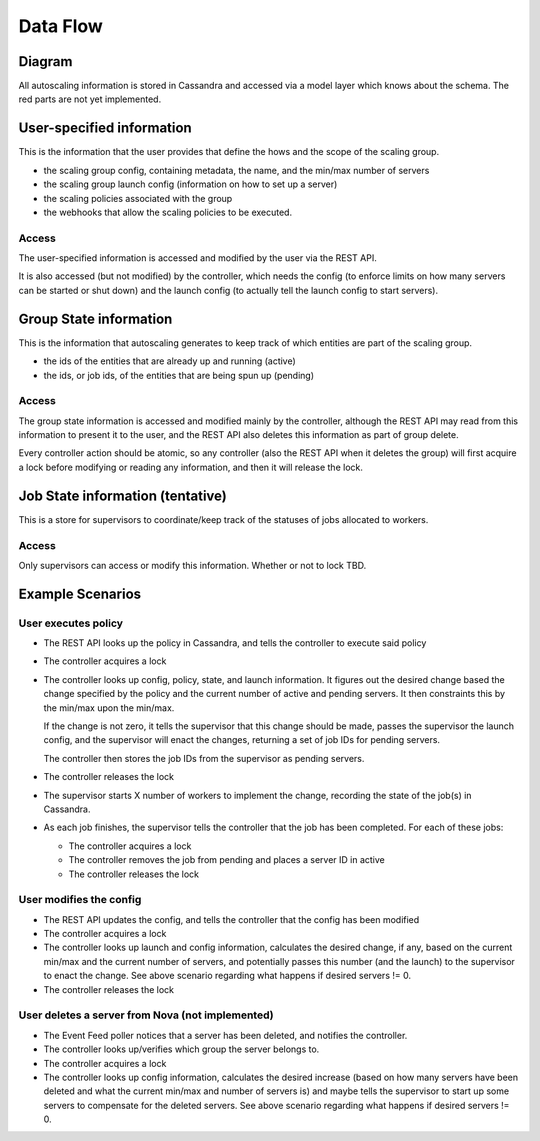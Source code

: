 =========
Data Flow
=========

Diagram
-------

.. image:: data_and_execution_workflow.png


All autoscaling information is stored in Cassandra and accessed via a model
layer which knows about the schema.  The red parts are not yet implemented.


**User-specified information**
------------------------------

This is the information that the user provides that define the hows and the
scope of the scaling group.


* the scaling group config, containing metadata, the name, and the min/max
  number of servers
* the scaling group launch config (information on how to set up a server)
* the scaling policies associated with the group
* the webhooks that allow the scaling policies to be executed.

Access
^^^^^^

The user-specified information is accessed and modified by the user via the
REST API.

It is also accessed (but not modified) by the controller, which needs the
config (to enforce limits on how many servers can be started or shut down) and
the launch config (to actually tell the launch config to start servers).


**Group State information**
---------------------------

This is the information that autoscaling generates to keep track of which
entities are part of the scaling group.

* the ids of the entities that are already up and running (active)
* the ids, or job ids, of the entities that are being spun up (pending)

Access
^^^^^^

The group state information is accessed and modified mainly by the controller,
although the REST API may read from this information to present it to the user,
and the REST API also deletes this information as part of group delete.

Every controller action should be atomic, so any controller (also the REST API
when it deletes the group) will first acquire a lock before modifying or
reading any information, and then it will release the lock.


**Job State information (tentative)**
-------------------------------------

This is a store for supervisors to coordinate/keep track of the statuses of
jobs allocated to workers.

Access
^^^^^^

Only supervisors can access or modify this information.  Whether or not to
lock TBD.


**Example Scenarios**
---------------------

User executes policy
^^^^^^^^^^^^^^^^^^^^

* The REST API looks up the policy in Cassandra, and tells the controller to
  execute said policy

* The controller acquires a lock

* The controller looks up config, policy, state, and launch information.  It
  figures out the desired change based the change specified by the policy and
  the current number of active and pending servers.  It then constraints this
  by the min/max upon the min/max.

  If the change is not zero, it tells the supervisor that this change should be
  made, passes the supervisor the launch config, and the supervisor will
  enact the changes, returning a set of job IDs for pending servers.

  The controller then stores the job IDs from the supervisor as pending servers.

* The controller releases the lock

* The supervisor starts X number of workers to implement the change, recording
  the state of the job(s) in Cassandra.

* As each job finishes, the supervisor tells the controller that the job has
  been completed.  For each of these jobs:

  * The controller acquires a lock

  * The controller removes the job from pending and places a server ID in active

  * The controller releases the lock


User modifies the config
^^^^^^^^^^^^^^^^^^^^^^^^

* The REST API updates the config, and tells the controller that the config
  has been modified

* The controller acquires a lock

* The controller looks up launch and config information, calculates the desired
  change, if any, based on the current min/max and the current number of
  servers, and potentially passes this number (and the launch) to the supervisor
  to enact the change.  See above scenario regarding what happens if desired
  servers != 0.

* The controller releases the lock


User deletes a server from Nova (not implemented)
^^^^^^^^^^^^^^^^^^^^^^^^^^^^^^^^^^^^^^^^^^^^^^^^^

* The Event Feed poller notices that a server has been deleted, and notifies
  the controller.

* The controller looks up/verifies which group the server belongs to.

* The controller acquires a lock

* The controller looks up config information, calculates the desired increase
  (based on how many servers have been deleted and what the current min/max
  and number of servers is) and maybe tells the supervisor to start up some
  servers to compensate for the deleted servers. See above scenario regarding
  what happens if desired servers != 0.
